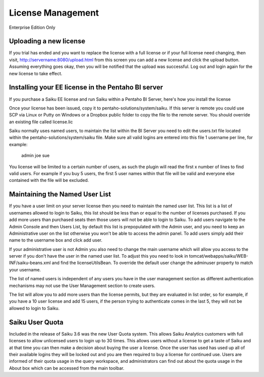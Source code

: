 License Management
==================

Enterprise Edition Only

Uploading a new license
-----------------------
If you trial has ended and you want to replace the license with a full license or if your full license need changing, then visit, http://servername:8080/upload.html from this screen you can add a new license and click the upload button. Assuming everything goes okay, then you will be notified that the upload was successful. Log out and login again for the new license to take effect.

Installing your EE license in the Pentaho BI server
---------------------------------------------------
If you purchase a Saiku EE license and run Saiku within a Pentaho BI Server, here's how you install the license

Once your license has been issued, copy it to pentaho-solutions/system/saiku. If this server is remote you could use SCP via Linux or Putty on Windows or a Dropbox public folder to copy the file to the remote server. You should override an existing file called license.lic

Saiku normally uses named users, to maintain the list within the BI Server you need to edit the users.txt file located within the pentaho-solutions/system/saiku file. Make sure all valid logins are entered into this file 1 username per line, for example:

    admin
    joe
    sue

You license will be limited to a certain number of users, as such the plugin will read the first x number of lines to find valid users. For example if you buy 5 users, the first 5 user names within that file will be valid and everyone else contained with the file will be excluded.


Maintaining the Named User List
-------------------------------
If you have a user limit on your server license then you need to maintain the named user list. This list is a list of usernames allowed to login to Saiku, this list should be less than or equal to the number of licenses purchased. If you add more users than purchased seats then those users will not be able to login to Saiku.
To add users navigate to the Admin Console and then Users List, by default this list is prepopulated with the Admin user, and you need to keep an Administrative user on the list otherwise you won't be able to access the admin panel.
To add users simply add their name to the username box and click add user.

If your administrative user is not Admin you also need to change the main username which will allow you access to the server if you don't have the user in the named user list. To adjust this you need to look in tomcat/webapps/saiku/WEB-INF/saiku-beans.xml and find the licenseUtilsBean.
To override the default user change the adminuser property to match your username.

The list of named users is independent of any users you have in the user management section as different authentication mechanisms may not use the User Management section to create users.

The list will allow you to add more users than the license permits, but they are evaluated in list order, so for example, if you have a 10 user license and add 15 users, if the person trying to authenticate comes in the last 5, they will not be allowed to login to Saiku.

Saiku User Quota
----------------

Included in the release of Saiku 3.6 was the new User Quota system. This allows Saiku Analytics customers with full licenses to allow unlicensed users to login up to 30 times. This allows users without a license to get a taste of Saiku and at that time you can then make a decision about buying the user a license.
Once the user has used has used up all of their available logins they will be locked out and you are then required to buy a license for continued use.
Users are informed of their quota usage in the query workspace, and administrators can find out about the quota usage in the About box which can be accessed from the main toolbar.

